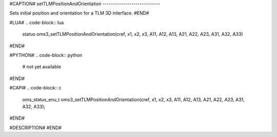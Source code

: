 #CAPTION#
setTLMPositionAndOrientation
----------------------------

Sets initial position and orientation for a TLM 3D interface.
#END#

#LUA#
.. code-block:: lua

  status oms3_setTLMPositionAndOrientation(cref, x1, x2, x3, A11, A12, A13, A21, A22, A23, A31, A32, A33)

#END#

#PYTHON#
.. code-block:: python

  # not yet available

#END#

#CAPI#
.. code-block:: c

  oms_status_enu_t oms3_setTLMPositionAndOrientation(cref, x1, x2, x3, A11, A12, A13, A21, A22, A23, A31, A32, A33);

#END#

#DESCRIPTION#
#END#
